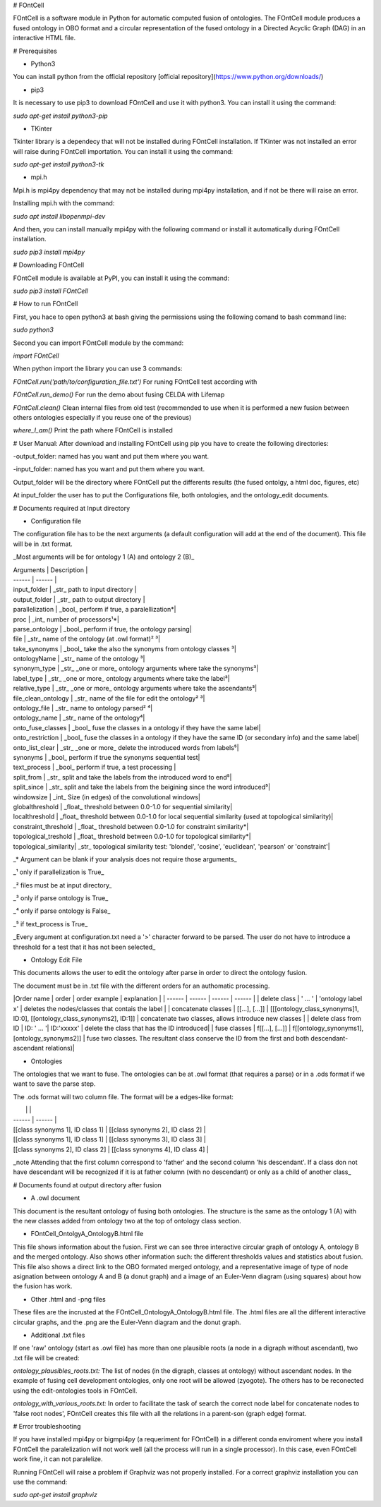 # FOntCell

FOntCell is a software module in Python for automatic computed fusion of ontologies. 
The FOntCell module produces a fused ontology in OBO format and a circular representation of the fused ontology in a Directed Acyclic Graph (DAG) in an interactive HTML file.

# Prerequisites

- Python3

You can install python from the official repository [official repository](https://www.python.org/downloads/)

- pip3

It is necessary to use pip3 to download FOntCell and use it with python3. You can install it using the command:

`sudo apt-get install python3-pip`

- TKinter 

Tkinter library is a dependecy that will not be installed during FOntCell installation. 
If TKinter was not installed an error will raise during FOntCell importation. 
You can install it using the command:

`sudo apt-get install python3-tk`

- mpi.h

Mpi.h is mpi4py dependency that may not be installed during mpi4py installation, and if not be there will raise an error.

Installing mpi.h with the command:

`sudo apt install libopenmpi-dev`

And then, you can install manually mpi4py with the following command or install it automatically during FOntCell installation.

`sudo pip3 install mpi4py`

# Downloading FOntCell

FOntCell module is available at PyPI, you can install it using the command:

`sudo pip3 install FOntCell`

# How to run FOntCell


First, you hace to open python3 at bash giving the permissions using the following comand to bash command line:

`sudo python3`

Second you can import FOntCell module by the command:

`import FOntCell`

When python import the library you can use 3 commands:

`FOntCell.run('path/to/configuration_file.txt')` For runing FOntCell test according with

`FOntCell.run_demo()` For run the demo about fusing CELDA with Lifemap

`FOntCell.clean()` Clean internal files from old test (recommended to use when it is performed a new fusion between others ontologies especially if you reuse one of the previous) 

`where_I_am()` Print the path where FOntCell is installed

# User Manual:
After download and installing FOntCell using pip you have to create the 
following directories:

-output_folder: named has you want and put them where you want.

-input_folder: named has you want and put them where you want.

Output_folder will be the directory where FOntCell put the differents results
(the fused ontolgy, a html doc, figures, etc)

At input_folder the user has to put the Configurations file, both ontologies,
and the ontology_edit documents.

# Documents required at Input directory

- Configuration file

The configuration file has to be the next arguments (a default configuration
will add at the end of the document). This file will be in .txt format.

_Most arguments will be for ontology 1 (A) and ontology 2 (B)_

| Arguments | Description |
| ------ | ------ |
| input_folder | _str_ path to input directory |
| output_folder | _str_ path to output directory | 
| parallelization | _bool_ perform if true, a paralellization*| 
| proc | _int_ number of processors¹*|
| parse_ontology | _bool_ perform if true, the ontology parsing|
| file | _str_ name of the ontology (at .owl format)² ³| 
| take_synonyms | _bool_ take the also the synonyms from ontology classes ³|
| ontologyName | _str_ name of the ontology ³|
| synonym_type | _str_ _one or more_ ontology arguments where take the synonyms³|
| label_type | _str_ _one or more_ ontology arguments where take the label³|
| relative_type |  _str_ _one or more_ ontology arguments where take the ascendants³|
| file_clean_ontology | _str_ name of the file for edit the ontology² ³|
| ontology_file | _str_ name to ontology parsed² ⁴|
| ontology_name | _str_  name of the ontology⁴|
| onto_fuse_classes | _bool_ fuse the classes in a ontology if they have the same label|
| onto_restriction | _bool_ fuse the classes in a ontology if they have the same ID (or secondary info) and the same label|
| onto_list_clear | _str_ _one or more_ delete the introduced words from labels⁵|
| synonyms | _bool_ perform if true the synonyms sequential test|
| text_process | _bool_ perform if true, a test processing |
| split_from | _str_ split and take the labels from the introduced word to end⁵|
| split_since | _str_ split and take the labels from the beigining since the word introduced⁵|
| windowsize | _int_ Size (in edges) of the convolutional windows|
| globalthreshold | _float_ threshold between 0.0-1.0 for sequential similarity|
| localthreshold | _float_ threshold between 0.0-1.0 for local sequential similarity (used at topological similarity)|
| constraint_threshold | _float_ threshold between 0.0-1.0 for constraint similarity*|
| topological_treshold | _float_ threshold between 0.0-1.0 for topological similarity*|
| topological_similarity| _str_ topological similarity test: 'blondel', 'cosine', 'euclidean', 'pearson' or 'constraint'|

_* Argument can be blank if your analysis does not require those arguments_

_¹ only if parallelization is True_

_² files must be at input directory_

_³ only if parse ontology is True_

_⁴ only if parse ontology is False_

_⁵ if text_process is True_

_Every argument at configuration.txt need a '>' character forward to be parsed. The user do not have to introduce a threshold for a test that it has not been selected_

- Ontology Edit File

This documents allows the user to edit the ontology after parse in order to direct the ontology fusion.

The document must be in .txt file with the different orders for an authomatic processing. 

|Order name | order |  order example | explanation |
| ------ | ------ | ------ | ------ |
| delete class | ' ... ' | 'ontology label x' | deletes the nodes/classes that contais the label  |
| concatenate classes | [[...], [...]]   | [[[ontology_class_synonyms]1, ID:0], [[ontology_class_synonyms2], ID:1]] | concatenate two classes, allows introduce new classes |
| delete class from ID | ID: ' ... '| ID:'xxxxx' | delete the class that has the ID introduced|
| fuse classes | f[[...], [...]] | f[[ontology_synonyms1], [ontology_synonyms2]] | fuse two classes. The resultant class conserve the ID from the first and both descendant-ascendant relations)|

- Ontologies

The ontologies that we want to fuse. The ontologies can be at .owl format (that requires a parse) or in a .ods format if we want to save the parse step.

The .ods format will two column file. The format will be a edges-like format:

|  |  |
| ------ | ------ |
| [[class synonyms 1], ID class 1] | [[class synonyms 2], ID class 2] |
| [[class synonyms 1], ID class 1] | [[class synonyms 3], ID class 3] |
| [[class synonyms 2], ID class 2] | [[class synonyms 4], ID class 4] | 

_note Attending that the first column correspond to 'father' and the second column 'his descendant'. If a class don not have descendant will be recognized if it is at father column (with no descendant) or only as a child of another class_


# Documents found at output directory after fusion

- A .owl document

This document is the resultant ontology of fusing both ontologies. The structure is the same as the ontology 1 (A) with the new classes added from ontology two at the top of ontology class section. 

- FOntCell_OntolgyA_OntologyB.html file

This file shows information about the fusion. First we can see three interactive circular graph of ontology A, ontology B and the merged ontology. Also shows other information such: the different thresholds values and statistics about fusion. 
This file also shows a direct link to the OBO formated merged ontology, and a representative image of type of node asignation between ontology A and B (a donut graph) and a image of an Euler-Venn diagram (using squares) about how the fusion has work.

- Other .html and -png files

These files are the incrusted at the FOntCell_OntologyA_OntologyB.html file. The .html files are all the different interactive circular graphs, and the .png are the Euler-Venn diagram and the donut graph.

- Additional .txt files

If one 'raw' ontology (start as .owl file) has more than one plausible roots (a node in a digraph without ascendant), two .txt file will be created:

*ontology_plausibles_roots.txt:* The list of nodes (in the digraph, classes at ontology) without ascendant nodes. In the example of fusing cell development ontologies, only one root will be allowed (zyogote). The others has to be reconected using the edit-ontologies tools in FOntCell.

*ontology_with_various_roots.txt:* In order to facilitate the task of search the correct node label for concatenate nodes to 'false root nodes', FOntCell creates this file with all the relations in a parent-son (graph edge) format.

# Error troubleshooting

If you have installed mpi4py or bigmpi4py (a requeriment for FOntCell) in a different conda enviroment where you install FOntCell the paralelization will not work well (all the process will run in a single processor). In this case, even FOntCell work fine, it can not paralelize.

Running FOntCell will raise a problem if Graphviz was not properly installed. For a correct graphviz installation you can use the command:

`sudo apt-get install graphviz`

